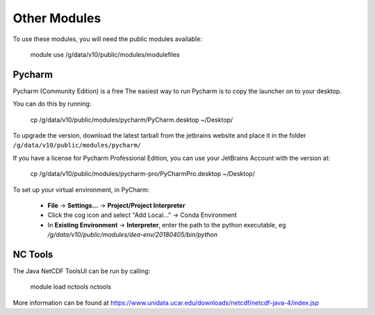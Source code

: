
Other Modules
=============

To use these modules, you will need the public modules available:

    module use /g/data/v10/public/modules/modulefiles

Pycharm
-------

Pycharm (Community Edition) is a free
The easiest way to run Pycharm is to copy the launcher on to your desktop.

You can do this by running:

    cp /g/data/v10/public/modules/pycharm/PyCharm.desktop ~/Desktop/


To upgrade the version, download the latest tarball from the jetbrains website and place it in the folder
``/g/data/v10/public/modules/pycharm/``

If you have a license for Pycharm Professional Edition, you can use your JetBrains Account with the version at:

    cp /g/data/v10/public/modules/pycharm-pro/PyCharmPro.desktop ~/Desktop/

To set up your virtual environment, in PyCharm:

    - **File** -> **Settings...** -> **Project/Project Interpreter**
    - Click the cog icon and select "Add Local..." -> Conda Environment
    - In **Existing Environment** -> **Interpreter**, enter the path to the python executable,
      eg `/g/data/v10/public/modules/dea-env/20180405/bin/python`


NC Tools
--------

The Java NetCDF ToolsUI can be run by calling:

    module load nctools
    nctools

More information can be found at https://www.unidata.ucar.edu/downloads/netcdf/netcdf-java-4/index.jsp

